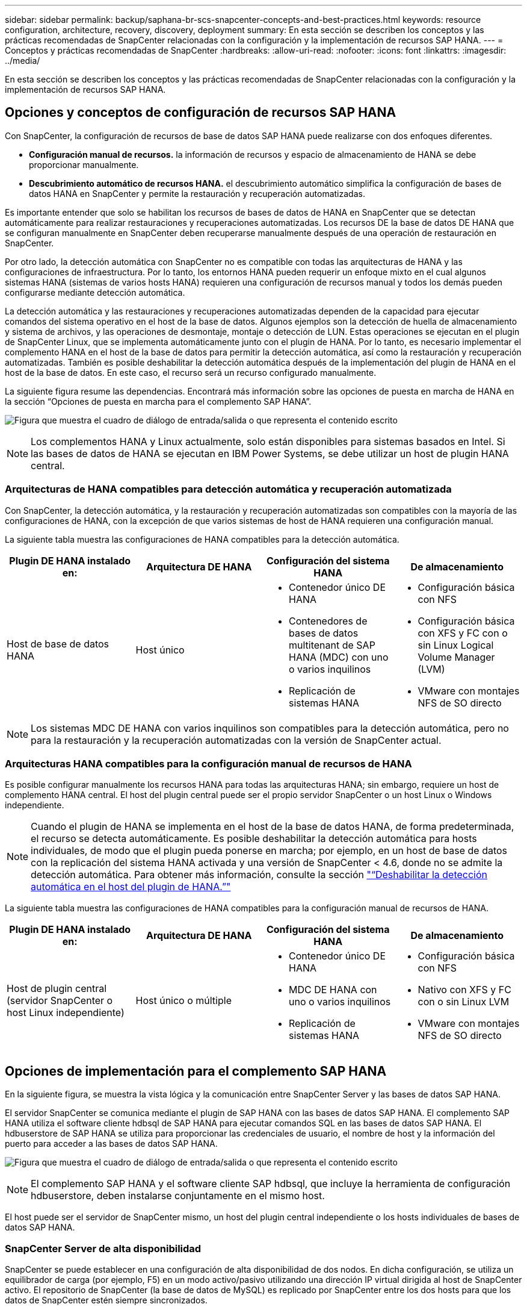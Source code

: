 ---
sidebar: sidebar 
permalink: backup/saphana-br-scs-snapcenter-concepts-and-best-practices.html 
keywords: resource configuration, architecture, recovery, discovery, deployment 
summary: En esta sección se describen los conceptos y las prácticas recomendadas de SnapCenter relacionadas con la configuración y la implementación de recursos SAP HANA. 
---
= Conceptos y prácticas recomendadas de SnapCenter
:hardbreaks:
:allow-uri-read: 
:nofooter: 
:icons: font
:linkattrs: 
:imagesdir: ../media/


[role="lead"]
En esta sección se describen los conceptos y las prácticas recomendadas de SnapCenter relacionadas con la configuración y la implementación de recursos SAP HANA.



== Opciones y conceptos de configuración de recursos SAP HANA

Con SnapCenter, la configuración de recursos de base de datos SAP HANA puede realizarse con dos enfoques diferentes.

* *Configuración manual de recursos.* la información de recursos y espacio de almacenamiento de HANA se debe proporcionar manualmente.
* *Descubrimiento automático de recursos HANA.* el descubrimiento automático simplifica la configuración de bases de datos HANA en SnapCenter y permite la restauración y recuperación automatizadas.


Es importante entender que solo se habilitan los recursos de bases de datos de HANA en SnapCenter que se detectan automáticamente para realizar restauraciones y recuperaciones automatizadas. Los recursos DE la base de datos DE HANA que se configuran manualmente en SnapCenter deben recuperarse manualmente después de una operación de restauración en SnapCenter.

Por otro lado, la detección automática con SnapCenter no es compatible con todas las arquitecturas de HANA y las configuraciones de infraestructura. Por lo tanto, los entornos HANA pueden requerir un enfoque mixto en el cual algunos sistemas HANA (sistemas de varios hosts HANA) requieren una configuración de recursos manual y todos los demás pueden configurarse mediante detección automática.

La detección automática y las restauraciones y recuperaciones automatizadas dependen de la capacidad para ejecutar comandos del sistema operativo en el host de la base de datos. Algunos ejemplos son la detección de huella de almacenamiento y sistema de archivos, y las operaciones de desmontaje, montaje o detección de LUN. Estas operaciones se ejecutan en el plugin de SnapCenter Linux, que se implementa automáticamente junto con el plugin de HANA. Por lo tanto, es necesario implementar el complemento HANA en el host de la base de datos para permitir la detección automática, así como la restauración y recuperación automatizadas. También es posible deshabilitar la detección automática después de la implementación del plugin de HANA en el host de la base de datos. En este caso, el recurso será un recurso configurado manualmente.

La siguiente figura resume las dependencias. Encontrará más información sobre las opciones de puesta en marcha de HANA en la sección “Opciones de puesta en marcha para el complemento SAP HANA”.

image:saphana-br-scs-image9.png["Figura que muestra el cuadro de diálogo de entrada/salida o que representa el contenido escrito"]


NOTE: Los complementos HANA y Linux actualmente, solo están disponibles para sistemas basados en Intel. Si las bases de datos de HANA se ejecutan en IBM Power Systems, se debe utilizar un host de plugin HANA central.



=== Arquitecturas de HANA compatibles para detección automática y recuperación automatizada

Con SnapCenter, la detección automática, y la restauración y recuperación automatizadas son compatibles con la mayoría de las configuraciones de HANA, con la excepción de que varios sistemas de host de HANA requieren una configuración manual.

La siguiente tabla muestra las configuraciones de HANA compatibles para la detección automática.

|===
| Plugin DE HANA instalado en: | Arquitectura DE HANA | Configuración del sistema HANA | De almacenamiento 


| Host de base de datos HANA | Host único  a| 
* Contenedor único DE HANA
* Contenedores de bases de datos multitenant de SAP HANA (MDC) con uno o varios inquilinos
* Replicación de sistemas HANA

 a| 
* Configuración básica con NFS
* Configuración básica con XFS y FC con o sin Linux Logical Volume Manager (LVM)
* VMware con montajes NFS de SO directo


|===

NOTE: Los sistemas MDC DE HANA con varios inquilinos son compatibles para la detección automática, pero no para la restauración y la recuperación automatizadas con la versión de SnapCenter actual.



=== Arquitecturas HANA compatibles para la configuración manual de recursos de HANA

Es posible configurar manualmente los recursos HANA para todas las arquitecturas HANA; sin embargo, requiere un host de complemento HANA central. El host del plugin central puede ser el propio servidor SnapCenter o un host Linux o Windows independiente.


NOTE: Cuando el plugin de HANA se implementa en el host de la base de datos HANA, de forma predeterminada, el recurso se detecta automáticamente. Es posible deshabilitar la detección automática para hosts individuales, de modo que el plugin pueda ponerse en marcha; por ejemplo, en un host de base de datos con la replicación del sistema HANA activada y una versión de SnapCenter < 4.6, donde no se admite la detección automática. Para obtener más información, consulte la sección link:saphana-br-scs-advanced-configuration-and-tuning.html#disable-auto["“Deshabilitar la detección automática en el host del plugin de HANA.”"]

La siguiente tabla muestra las configuraciones de HANA compatibles para la configuración manual de recursos de HANA.

|===
| Plugin DE HANA instalado en: | Arquitectura DE HANA | Configuración del sistema HANA | De almacenamiento 


| Host de plugin central (servidor SnapCenter o host Linux independiente) | Host único o múltiple  a| 
* Contenedor único DE HANA
* MDC DE HANA con uno o varios inquilinos
* Replicación de sistemas HANA

 a| 
* Configuración básica con NFS
* Nativo con XFS y FC con o sin Linux LVM
* VMware con montajes NFS de SO directo


|===


== Opciones de implementación para el complemento SAP HANA

En la siguiente figura, se muestra la vista lógica y la comunicación entre SnapCenter Server y las bases de datos SAP HANA.

El servidor SnapCenter se comunica mediante el plugin de SAP HANA con las bases de datos SAP HANA. El complemento SAP HANA utiliza el software cliente hdbsql de SAP HANA para ejecutar comandos SQL en las bases de datos SAP HANA. El hdbuserstore de SAP HANA se utiliza para proporcionar las credenciales de usuario, el nombre de host y la información del puerto para acceder a las bases de datos SAP HANA.

image:saphana-br-scs-image10.png["Figura que muestra el cuadro de diálogo de entrada/salida o que representa el contenido escrito"]


NOTE: El complemento SAP HANA y el software cliente SAP hdbsql, que incluye la herramienta de configuración hdbuserstore, deben instalarse conjuntamente en el mismo host.

El host puede ser el servidor de SnapCenter mismo, un host del plugin central independiente o los hosts individuales de bases de datos SAP HANA.



=== SnapCenter Server de alta disponibilidad

SnapCenter se puede establecer en una configuración de alta disponibilidad de dos nodos. En dicha configuración, se utiliza un equilibrador de carga (por ejemplo, F5) en un modo activo/pasivo utilizando una dirección IP virtual dirigida al host de SnapCenter activo. El repositorio de SnapCenter (la base de datos de MySQL) es replicado por SnapCenter entre los dos hosts para que los datos de SnapCenter estén siempre sincronizados.

La alta disponibilidad del servidor SnapCenter no es compatible si el plugin HANA está instalado en el servidor SnapCenter. Si planea configurar SnapCenter en una configuración de alta disponibilidad, no instale el plugin HANA en el servidor SnapCenter. Puede encontrar más información sobre la alta disponibilidad de SnapCenter en este https://kb.netapp.com/Advice_and_Troubleshooting/Data_Protection_and_Security/SnapCenter/How_to_configure_SnapCenter_Servers_for_high_availability_using_F5_Load_Balancer["Página de la base de conocimientos de NetApp"^].



=== SnapCenter Server como host de plugin de HANA central

La siguiente figura muestra una configuración en la que SnapCenter Server se utiliza como host de plugin central. El complemento SAP HANA y el software de cliente SAP hdbsql se instalan en el servidor SnapCenter.

image:saphana-br-scs-image11.png["Figura que muestra el cuadro de diálogo de entrada/salida o que representa el contenido escrito"]

Dado que el complemento HANA se puede comunicar con las bases de datos HANA gestionadas usando el hdbclient a través de la red, no es necesario instalar ningún componente de SnapCenter en los hosts individuales de la base de datos HANA. SnapCenter puede proteger las bases de datos de HANA mediante un host del complemento de HANA central en el que todas las claves de userstore están configuradas para las bases de datos gestionadas.

Por otro lado, la automatización mejorada del flujo de trabajo para la detección automática, la automatización de la restauración y la recuperación, así como las operaciones de actualización del sistema SAP requieren la instalación de los componentes de SnapCenter en el host de la base de datos. Cuando se utiliza un host de un plugin de HANA central, estas funciones no están disponibles.

Además, la alta disponibilidad del servidor SnapCenter con la función de alta disponibilidad integrada no se puede usar cuando el complemento HANA está instalado en el servidor SnapCenter. La alta disponibilidad se puede obtener usando VMware ha si el servidor SnapCenter se está ejecutando en un equipo virtual dentro de un clúster de VMware.



=== Un host separado como host de plugin de HANA central

En la siguiente figura, se muestra una configuración en la que un host Linux separado se usa como host de plugin central. En este caso, el complemento SAP HANA y el software de cliente SAP hdbsql se instalan en el host Linux.


NOTE: El host separado del plugin central también puede ser un host de Windows.

image:saphana-br-scs-image12.png["Figura que muestra el cuadro de diálogo de entrada/salida o que representa el contenido escrito"]

La misma restricción en cuanto a la disponibilidad de funciones descrita en la sección anterior también se aplica a un host de plugin central independiente.

Sin embargo, con esta opción de puesta en marcha, el servidor SnapCenter se puede configurar con la funcionalidad de alta disponibilidad incorporada. El host del plugin central también debe ser ha, por ejemplo, mediante una solución de clúster Linux.



=== Plugin DE HANA implementado en hosts de base de datos de HANA individuales

La siguiente figura muestra una configuración en la cual el plugin de SAP HANA está instalado en cada host de base de datos SAP HANA.

image:saphana-br-scs-image13.png["Figura que muestra el cuadro de diálogo de entrada/salida o que representa el contenido escrito"]

Cuando el complemento HANA se instala en cada host de base de datos HANA individual, todas las funciones, como la detección automática y la restauración y recuperación automatizadas, están disponibles. Además, el servidor SnapCenter puede configurarse en una configuración de alta disponibilidad.



=== Puesta en marcha mixta del complemento de HANA

Como se explicó al principio de esta sección, algunas configuraciones del sistema HANA, como varios sistemas de host, requieren un host de plugin centralizado. Por lo tanto, la mayoría de las configuraciones de SnapCenter requieren una puesta en marcha mixta del complemento HANA.

NetApp recomienda implementar el plugin de HANA en el host de base de datos de HANA para todas las configuraciones del sistema HANA que se admiten para la detección automática. Otros sistemas HANA, como las configuraciones de varios hosts, deben gestionarse con el host de plugin de HANA central.

Las dos figuras siguientes muestran implementaciones de plugins combinadas con el servidor SnapCenter o con un host Linux independiente como host de plugins centrales. La única diferencia entre estas dos puestas en marcha es la configuración de alta disponibilidad opcional.

image:saphana-br-scs-image14.png["Figura que muestra el cuadro de diálogo de entrada/salida o que representa el contenido escrito"]

image:saphana-br-scs-image15.png["Figura que muestra el cuadro de diálogo de entrada/salida o que representa el contenido escrito"]



=== Resumen y recomendaciones

En general, NetApp recomienda poner en marcha el complemento HANA en cada host SAP HANA para habilitar todas las funciones disponibles de SnapCenter HANA y mejorar la automatización del flujo de trabajo.


NOTE: Los complementos HANA y Linux actualmente solo están disponibles para sistemas basados en Intel. Si las bases de datos de HANA se ejecutan en IBM Power Systems, se debe utilizar un host de plugin HANA central.

Para las configuraciones de HANA en las que no se admite la detección automática, como las configuraciones de varios hosts de HANA, se debe configurar un host del plugin de HANA central adicional. El host del complemento central puede ser el servidor de SnapCenter si se puede utilizar ha de VMware para alta disponibilidad de SnapCenter. Si piensa utilizar la funcionalidad de alta disponibilidad incorporada de SnapCenter, utilice un host de plugin de Linux independiente.

En la tabla siguiente se resumen las distintas opciones de implementación.

|===
| Opción de implementación | Dependencias 


| Plugin de host de plugin de HANA central instalado en el servidor SnapCenter | Pros: * Configuración central de almacenamiento de usuario de HDB de complemento único HANA * no se requieren componentes de software SnapCenter en los hosts individuales de bases de datos de HANA * compatibilidad con todas las arquitecturas de HANA: * Configuración manual de recursos * recuperación manual * no se ejecuta soporte para la restauración de un solo inquilino * los pasos previos y posteriores a un script en el host del plugin central * alta disponibilidad de SnapCenter integrada no compatible * la combinación de SID y nombre de inquilino debe ser única en todas las bases de datos HANA gestionadas * Log La gestión de retención de backup está habilitada/deshabilitada para todas las bases de datos HANA gestionadas 


| Plugin de host de plugin de HANA central instalado en un servidor Linux o Windows independiente | Pros: * Configuración central de almacenamiento de usuario de HDB de complemento único HANA * no se requieren componentes de software SnapCenter en hosts individuales de bases de datos HANA * compatibilidad con todas las arquitecturas HANA * SnapCenter integrada de alta disponibilidad compatible con funciones: * Configuración manual de recursos * recuperación manual * no se ejecuta soporte para la restauración de un solo inquilino * cualquier paso previo y posterior al script en el host del plugin central * la combinación de SID y nombre de inquilino debe ser única en todas las bases de datos HANA gestionadas * la gestión de retención de backup de registro habilitada/deshabilitada para todas las bases de datos gestionadas Bases de datos HANA 


| Plugin de host de plugin de HANA individual instalado en el servidor de bases de datos HANA | Ventajas: * Detección automática de recursos de HANA * restauración y recuperación automatizadas * restauración de un solo inquilino * automatización previa y posterior al script para la actualización del sistema SAP * compatible con alta disponibilidad de SnapCenter integrada * la gestión de la retención de backup de registro se puede habilitar o deshabilitar para cada ubicación de base de datos de HANA individual: * No es compatible con todas las arquitecturas HANA. Se requiere un host de plugin central adicional para varios sistemas host HANA. * El plugin de HANA debe ponerse en marcha en cada host de base de datos HANA 
|===


== Estrategia de protección de datos

Antes de configurar SnapCenter y el complemento SAP HANA, la estrategia de protección de datos se debe definir de acuerdo con los requisitos de objetivo de tiempo de recuperación y objetivo de punto de recuperación de los distintos sistemas SAP.

Un enfoque común es definir tipos de sistemas como sistemas de producción, desarrollo, pruebas o entornos de pruebas. Normalmente, todos los sistemas SAP del mismo tipo tienen los mismos parámetros de protección de datos.

Los parámetros que deben definirse son:

* ¿Con qué frecuencia se debería ejecutar un backup de Snapshot?
* ¿Cuánto tiempo se deberían conservar los backups de copias snapshot en el sistema de almacenamiento principal?
* ¿Con qué frecuencia se debe ejecutar una comprobación de integridad de bloque?
* ¿Deberían replicarse los principales backups en una ubicación de backup externa?
* ¿Cuánto tiempo deberían guardarse los backups en el almacenamiento de backups externo?


En la siguiente tabla se muestra un ejemplo de parámetros de protección de datos para la producción, desarrollo y prueba del tipo de sistema. Para el sistema de producción se ha definido una alta frecuencia de backups, y los backups se replican en un centro de backup externo una vez al día. Los sistemas de prueba tienen menos requisitos y no tienen replicación de backups.

|===
| Parámetros | Sistemas de producción | Sistemas de desarrollo | Pruebas de sistemas 


| Frecuencia de backup | Cada 4 horas | Cada 4 horas | Cada 4 horas 


| Retención primaria | 2 días | 2 días | 2 días 


| Comprobación de integridad de bloques | Una vez a la semana | Una vez a la semana | No 


| Replicación en centro de backup externo | Una vez al día | Una vez al día | No 


| Retención de backups fuera de las instalaciones | 2 semanas | 2 semanas | No aplicable 
|===
En la siguiente tabla, se muestran las políticas que deben configurarse para los parámetros de protección de datos.

|===
| Parámetros | PolicyLocalSnap | PolicyLocalSnapAndSnapVault | PolicyBlockIntegrityCheck 


| Tipo de backup | Basado en Snapshot | Basado en Snapshot | Basado en archivos 


| Frecuencia de programación | Cada hora | Todos los días | Semanal 


| Retención primaria | Recuento = 12 | Recuento = 3 | Recuento = 1 


| Replicación SnapVault | No | Sí | No aplicable 
|===
La política `LocalSnapshot` Se usa para los sistemas de producción, desarrollo y prueba para cubrir los backups locales de Snapshot con una retención de dos días.

En la configuración de protección de recursos, la programación se define de forma diferente para los tipos de sistema:

* *Producción.* Horario cada 4 horas.
* *Desarrollo.* Horario cada 4 horas.
* *Prueba.* Horario cada 4 horas.


La política `LocalSnapAndSnapVault` se utiliza en los sistemas de producción y desarrollo para cubrir la replicación diaria al almacenamiento de backup externo.

En la configuración de protección de recursos, la programación se define para producción y desarrollo:

* *Producción.* programar todos los días.
* *Desarrollo.* Horario todos los días.


La política `BlockIntegrityCheck` se utiliza en los sistemas de producción y desarrollo para cubrir la comprobación de integridad de bloques semanales mediante un backup basado en archivos.

En la configuración de protección de recursos, la programación se define para producción y desarrollo:

* * Producción.* Horario cada semana.
* *Desarrollo.* Horario cada semana.


Para cada base de datos SAP HANA individual que utilice la política de backup externa, se debe configurar una relación de protección en la capa de almacenamiento. La relación de protección define qué volúmenes se replican y la retención de los backups en el almacenamiento de backup externo.

Con nuestro ejemplo, para cada sistema de producción y desarrollo, se define una retención de dos semanas en el almacenamiento de backup externo.


NOTE: En nuestro ejemplo, las políticas de protección y la retención para los recursos de la base de datos SAP HANA y los recursos de volúmenes sin datos no son diferentes.



== Operaciones de backup

SAP introdujo la compatibilidad de los backups de Snapshot para sistemas de varios inquilinos MDC con HANA 2.0 SPS4. SnapCenter admite operaciones de backup de Snapshot de sistemas MDC de HANA con varios inquilinos. SnapCenter también admite dos operaciones de restauración diferentes de un sistema MDC de HANA. Puede restaurar todo el sistema, la base de datos del sistema y todos los clientes, o bien restaurar un solo usuario. Existen algunos requisitos previos para permitir a SnapCenter ejecutar estas operaciones.

En un sistema MDC, la configuración de tenant no es necesariamente estática. Es posible agregar inquilinos o eliminar inquilinos. SnapCenter no puede confiar en la configuración que se detecta cuando la base de datos HANA se añade a SnapCenter. SnapCenter debe saber qué inquilinos están disponibles en el momento específico en que se ejecuta la operación de backup.

Para habilitar una operación de restauración de un solo usuario, SnapCenter debe saber qué inquilinos se incluyen en cada backup de Snapshot. Además, debe saber qué archivos y directorios pertenecen a cada inquilino incluido en el backup de Snapshot.

Por lo tanto, con cada operación de backup, el primer paso del flujo de trabajo es obtener la información del inquilino. Esto incluye los nombres de arrendatario y la información de archivo y directorio correspondiente. Estos datos deben almacenarse en los metadatos de backups de Snapshot para poder admitir una única operación de restauración de usuarios. El siguiente paso es la operación de backup de Snapshot. Este paso incluye el comando SQL para activar el punto de guardado de backup de HANA, el backup de snapshot de almacenamiento y el comando SQL para cerrar la operación de Snapshot. Al usar el comando close, la base de datos de HANA actualiza el catálogo de backup de la base de datos del sistema y cada inquilino.


NOTE: SAP no admite las operaciones de backup de Snapshot para sistemas MDC cuando se detienen uno o varios inquilinos.

Para la gestión de retención de los backups de datos y la gestión del catálogo de backup de HANA, SnapCenter debe ejecutar las operaciones de eliminación de catálogo para la base de datos del sistema y todas las bases de datos de tenant que se identificaron en el primer paso. Del mismo modo para los backups de registros, el flujo de trabajo SnapCenter debe funcionar en cada inquilino que forme parte de la operación de backup.

En la siguiente figura, se muestra información general sobre el flujo de trabajo de backup.

image:saphana-br-scs-image16.png["Figura que muestra el cuadro de diálogo de entrada/salida o que representa el contenido escrito"]



=== Flujo de trabajo de backup para backups de Snapshot de la base de datos HANA

SnapCenter realiza un backup de la base de datos SAP HANA en el siguiente orden:

. SnapCenter lee la lista de inquilinos desde la base de datos HANA.
. SnapCenter lee los archivos y los directorios de cada inquilino desde la base de datos de HANA.
. La información del inquilino se almacena en los metadatos de SnapCenter para esta operación de backup.
. SnapCenter activa un punto de guardado de backup sincronizado global de SAP HANA para crear una imagen de base de datos coherente en la capa de persistencia.
+

NOTE: Para un sistema tenant único o múltiple de SAP HANA MDC, se crea un punto de guardado de backup global sincronizado para la base de datos del sistema y para cada base de datos de tenant.

. SnapCenter crea copias Snapshot de almacenamiento para todos los volúmenes de datos configurados para el recurso. En nuestro ejemplo de una base de datos HANA de un único host, solo hay un volumen de datos. Con una base de datos de varios hosts SAP HANA, hay varios volúmenes de datos.
. SnapCenter registra el backup de Snapshot del almacenamiento en el catálogo de backup de SAP HANA.
. SnapCenter elimina el punto de guardado de backup de SAP HANA.
. SnapCenter inicia una actualización de SnapVault o SnapMirror para todos los volúmenes de datos configurados en el recurso.
+

NOTE: Este paso solo se ejecuta si la política seleccionada incluye una replicación de SnapVault o SnapMirror.

. SnapCenter elimina las copias de Snapshot de almacenamiento y las entradas de backup en su base de datos, así como en el catálogo de backup de SAP HANA, según la política de retención definida para los backups en el almacenamiento principal. Las operaciones del catálogo de backup DE HANA se realizan para la base de datos del sistema y todos los inquilinos.
+

NOTE: Si el backup sigue disponible en el almacenamiento secundario, no se elimina la entrada de catálogo SAP HANA.

. SnapCenter elimina todos los backups de registros del sistema de archivos y en el catálogo de backup de SAP HANA más antiguos que el backup de datos más antiguo identificado en el catálogo de backup de SAP HANA. Estas operaciones se realizan para la base de datos del sistema y todos los inquilinos.
+

NOTE: Este paso solo se ejecuta si el mantenimiento del backup de registro no está deshabilitado.





=== Flujo de trabajo de backup para operaciones de comprobación de integridad de bloques

SnapCenter ejecuta la comprobación de integridad de bloques en la siguiente secuencia:

. SnapCenter lee la lista de inquilinos desde la base de datos HANA.
. SnapCenter activa una operación de backup basada en archivos para la base de datos del sistema y cada inquilino.
. SnapCenter elimina los backups basados en archivos de su base de datos, en el sistema de archivos y en el catálogo de backup de SAP HANA en función de la política de retención definida para las operaciones de comprobación de integridad de bloques. La eliminación de backup del sistema de archivos y las operaciones de catálogo de backup de HANA se realizan para la base de datos del sistema y todos los inquilinos.
. SnapCenter elimina todos los backups de registros del sistema de archivos y en el catálogo de backup de SAP HANA más antiguos que el backup de datos más antiguo identificado en el catálogo de backup de SAP HANA. Estas operaciones se realizan para la base de datos del sistema y todos los inquilinos.



NOTE: Este paso solo se ejecuta si el mantenimiento del backup de registro no está deshabilitado.



== Gestión de retención de backup y mantenimiento de backups de datos y registros

La gestión de la retención de backup de datos y el mantenimiento de los backups de registros se pueden dividir en cinco áreas principales, incluida la gestión de retención de:

* Backups locales en el almacenamiento primario
* Backups basados en archivos
* Backups en el almacenamiento secundario
* Backups de datos en el catálogo de backup de SAP HANA
* Los backups de registro en el catálogo de backup de SAP HANA y el sistema de archivos


En la siguiente figura, se proporciona información general sobre los diferentes flujos de trabajo y las dependencias de cada operación. En las siguientes secciones se describen detalladamente las diferentes operaciones.

image:saphana-br-scs-image17.png["Figura que muestra el cuadro de diálogo de entrada/salida o que representa el contenido escrito"]



=== Gestión de retención de backups locales en el almacenamiento principal

SnapCenter realiza tareas de mantenimiento de backups de bases de datos SAP HANA y backups de volúmenes sin datos eliminando copias Snapshot en el almacenamiento principal y en el repositorio de SnapCenter según una retención definida en la política de backup de SnapCenter.

La lógica de gestión de retención se ejecuta con cada flujo de trabajo de backup en SnapCenter.


NOTE: Tenga en cuenta que SnapCenter gestiona la gestión de la retención individualmente tanto para backups programados como bajo demanda.

Los backups locales del almacenamiento primario también se pueden eliminar manualmente en SnapCenter.



=== Gestión de retención de backups basados en archivos

SnapCenter realiza tareas de mantenimiento de los backups basados en archivos mediante la eliminación de los backups en el sistema de archivos según una retención definida en la política de backup de SnapCenter.

La lógica de gestión de retención se ejecuta con cada flujo de trabajo de backup en SnapCenter.


NOTE: Tenga en cuenta que SnapCenter gestiona la gestión de la retención individualmente para backups programados o bajo demanda.



=== Gestión de retención de backups en el almacenamiento secundario

La gestión de retención de backups en el almacenamiento secundario es gestionada por ONTAP de acuerdo con la retención definida en la relación de protección de ONTAP.

Para sincronizar estos cambios en el almacenamiento secundario del repositorio de SnapCenter, SnapCenter utiliza un trabajo de limpieza programado. Esta tarea de limpieza sincroniza todos los backups de almacenamiento secundario con el repositorio de SnapCenter para todos los plugins de SnapCenter y todos los recursos.

De forma predeterminada, el trabajo de limpieza se programa una vez a la semana. Esta programación semanal genera un retraso con la eliminación de backups en SnapCenter y SAP HANA Studio en comparación con los backups que ya se han eliminado en el almacenamiento secundario. Para evitar esta incoherencia, los clientes pueden cambiar la programación por una mayor frecuencia, por ejemplo, una vez al día.


NOTE: El trabajo de limpieza también se puede activar manualmente para un recurso individual haciendo clic en el botón Refresh de la vista de topología del recurso.

Para obtener más información sobre cómo adaptar la planificación del trabajo de limpieza o cómo activar un refrescamiento manual, consulte la sección link:saphana-br-scs-advanced-configuration-and-tuning.html#change-schedule["“Cambie la frecuencia de programación de la sincronización de copias de seguridad con el almacenamiento de copias de seguridad fuera de las instalaciones”."]



=== Gestión de retención de backups de datos dentro del catálogo de backup de SAP HANA

Cuando SnapCenter ha eliminado cualquier backup, snapshot local o basado en archivos, o si ha identificado la eliminación del backup en el almacenamiento secundario, este backup de datos también se elimina en el catálogo de backup de SAP HANA.

Antes de eliminar la entrada del catálogo SAP HANA para un backup de Snapshot local en el almacenamiento principal, SnapCenter comprueba si el backup sigue existiendo en el almacenamiento secundario.



=== Gestión de retención de backups de registros

La base de datos SAP HANA crea automáticamente backups de registro. Este backup de registro ejecuta crean archivos de backup para cada servicio SAP HANA individual en un directorio de backup configurado en SAP HANA.

Los backups de registros más antiguos del último backup de datos ya no son necesarios para la recuperación futura y, por lo tanto, se pueden eliminar.

SnapCenter realiza tareas de mantenimiento de los backups de archivos de registro en el nivel del sistema de archivos y del catálogo de backup SAP HANA mediante la ejecución de los pasos siguientes:

. SnapCenter lee el catálogo de backup de SAP HANA para obtener el ID de backup del backup de Snapshot o basado en archivos más antiguo.
. SnapCenter elimina todos los backups de registros del catálogo SAP HANA y el sistema de archivos antiguos a este ID de backup.



NOTE: SnapCenter solo gestiona el mantenimiento de los backups creados por SnapCenter. Si se crean backups basados en archivos adicionales fuera de SnapCenter, debe asegurarse de que los backups basados en archivos se eliminen del catálogo de backup. Si un backup de datos de este tipo no se elimina manualmente del catálogo de backups, puede convertirse en el backup de datos más antiguo y los backups de registros más antiguos no se eliminan hasta que este backup basado en archivos se elimina.


NOTE: Aunque se define una retención para backups bajo demanda en la configuración de políticas, el mantenimiento solo se realiza cuando se ejecuta otro backup bajo demanda. Por lo tanto, los backups bajo demanda suelen eliminarse manualmente en SnapCenter para asegurarse de que estos backups también se eliminan en el catálogo de backup de SAP HANA y que el mantenimiento del backup de registros no se basa en un backup antiguo bajo demanda.

La gestión de retención del backup de registros está habilitada de forma predeterminada. Si es necesario, se puede desactivar como se describe en la sección link:saphana-br-scs-advanced-configuration-and-tuning.html#disable-auto["“Deshabilitar la detección automática en el host del plugin de HANA.”"]



== Requisitos de capacidad para backups de Snapshot

Debe tener en cuenta la tasa de cambio de bloque más alta en la capa de almacenamiento en relación con la tasa de cambio con las bases de datos tradicionales. Debido al proceso de combinación de tablas HANA del almacén de columnas, la tabla completa se escribe en el disco, no solo en los bloques modificados.

Los datos de nuestra base de clientes muestran una tasa de cambio diaria entre el 20 % y el 50 % si se realizan varios backups de Snapshot durante el día. En el caso de SnapVault, si la replicación se realiza una sola vez al día, la tasa de cambio diaria normalmente es menor.



== Operaciones de restauración y recuperación



=== Operaciones de restauración con SnapCenter

Desde la perspectiva de la base de datos de HANA, SnapCenter admite dos operaciones de restauración diferentes.

* *Restauración del recurso completo.* todos los datos del sistema HANA se restauran. Si el sistema HANA contiene uno o más inquilinos, se restauran los datos de la base de datos del sistema y los datos de todos los clientes.
* *Restaurar un solo inquilino.* sólo se restauran los datos del arrendatario seleccionado.


Desde la perspectiva del almacenamiento, las operaciones de restauración anteriores deben ejecutarse de una forma diferente en función del protocolo de almacenamiento utilizado (NFS o SAN Fibre Channel), la protección de datos configurada (almacenamiento principal con o sin almacenamiento de backup externo), y el backup seleccionado que se utilizará para la operación de restauración (restauración desde el almacenamiento de backup principal o externo).



=== Restauración de recursos completos desde el almacenamiento primario

Cuando se restaura el recurso completo desde el almacenamiento primario, SnapCenter admite dos funciones de ONTAP diferentes para ejecutar la operación de restauración. Puede elegir entre las siguientes dos funciones:

* *SnapRestore basado en volumen.* una SnapRestore basada en volumen revierte el contenido del volumen de almacenamiento al estado de la copia de seguridad de instantánea seleccionada.
+
** Casilla de comprobación Volume Revert disponible para los recursos detectados automáticamente mediante NFS.
** Botón de opción Complete Resource para recursos configurados manualmente.


* *SnapRestore basado en archivos.* un SnapRestore basado en archivos, también conocido como Single File SnapRestore, restaura todos los archivos individuales (NFS) o todos los LUN (SAN).
+
** Método de restauración predeterminado para recursos detectados automáticamente. Se puede cambiar con la casilla de comprobación Volume revert de NFS.
** Botón de opción de nivel de archivo para recursos configurados manualmente.




En la siguiente tabla, se proporcionan comparación entre los diferentes métodos de restauración.

|===
|  | SnapRestore basado en volúmenes | SnapRestore basado en archivos 


| Velocidad de operación de restauración | Muy rápida, independientemente del tamaño del volumen | Operación de restauración muy rápida, pero utiliza un trabajo de copia en segundo plano en el sistema de almacenamiento, lo cual bloquea la creación de nuevos backups de Snapshot 


| Historial de copias de seguridad de Snapshot | Restaurar a un backup de Snapshot anterior, elimina todos los backups de Snapshot más recientes. | Sin influencia 


| Restauración de la estructura de directorio | También se restaura la estructura del directorio | NFS: Solo restaura los archivos individuales, no la estructura de directorios. Si también se pierde la estructura de directorio, se debe crear manualmente antes de ejecutar la operación DE restauración SAN: También se restaura la estructura del directorio 


| Recurso configurado con replicación al almacenamiento de backup externo | No se puede llevar a cabo una restauración basada en volúmenes en un backup de copia de Snapshot más antiguo que la copia de Snapshot utilizada para la sincronización de SnapVault | Puede seleccionarse cualquier backup de Snapshot 
|===


=== Restauración de recursos completos desde el almacenamiento de backup externo

Una restauración desde el almacenamiento de backup externo siempre se ejecuta mediante una operación de restauración de SnapVault, donde todos los archivos o todos los LUN del volumen de almacenamiento se sobrescriben con el contenido del backup de Snapshot.



=== Restauración de un único inquilino

La restauración de un solo inquilino requiere una operación de restauración basada en archivos. Según el protocolo de almacenamiento utilizado, SnapCenter ejecuta diferentes flujos de trabajo de restauración.

* NFS:
+
** Almacenamiento primario. Se ejecutan operaciones de SnapRestore basadas en archivos para todos los archivos de la base de datos de tenant.
** Almacenamiento de backup externo: Se ejecutan las operaciones de restauración de SnapVault para todos los archivos de la base de datos de tenant.


* SAN:
+
** Almacenamiento primario. Clonar y conectar el LUN al host de la base de datos y copiar todos los archivos de la base de datos de tenant.
** Almacenamiento de backup externo. Clonar y conectar el LUN al host de la base de datos y copiar todos los archivos de la base de datos de tenant.






=== Restauración y recuperación de sistemas de un solo contenedor de HANA detectados automáticamente y de un solo inquilino de MDC

Los sistemas de un solo inquilino de HANA y MDC de HANA que se detectaron automáticamente están habilitados para restaurar y recuperar de forma automatizada con SnapCenter. Para estos sistemas HANA, SnapCenter admite tres flujos de trabajo diferentes de restauración y recuperación, como se muestra en la siguiente figura:

* *Un solo inquilino con recuperación manual.* Si selecciona una operación de restauración de un solo inquilino, SnapCenter enumera todos los arrendatarios que están incluidos en la copia de seguridad de Snapshot seleccionada. Debe detener y recuperar manualmente la base de datos de tenant. La operación de restauración con SnapCenter se realiza con operaciones de SnapRestore de archivos individuales para operaciones de NFS, o clonado, montaje y copia en entornos SAN.
* *Recurso completo con recuperación automatizada.* Si selecciona una operación de restauración de recursos completa y recuperación automatizada, el flujo de trabajo completo se automatiza con SnapCenter. SnapCenter admite hasta estado reciente, un momento específico o operaciones específicas de recuperación de backup. La operación de recuperación seleccionada se utiliza para el sistema y la base de datos de tenant.
* *Recurso completo con recuperación manual.* Si selecciona sin recuperación, SnapCenter detiene la base de datos HANA y ejecuta las operaciones de sistema de archivos necesarias (desmontaje, montaje) y restauración. Debe recuperar el sistema y la base de datos de tenant manualmente.


image:saphana-br-scs-image18.png["Figura que muestra el cuadro de diálogo de entrada/salida o que representa el contenido escrito"]



=== Restauración y recuperación de varios sistemas de tenant descubiertos automáticamente por el MDC de HANA

Aunque los sistemas MDC de HANA con múltiples inquilinos se pueden detectar automáticamente, la restauración y la recuperación automatizadas no son compatibles con la versión actual de SnapCenter. Para los sistemas MDC con múltiples inquilinos, SnapCenter admite dos flujos de trabajo diferentes de restauración y recuperación, como se muestra en la siguiente figura:

* Un solo inquilino con recuperación manual
* Recurso completo con recuperación manual


Los flujos de trabajo son los mismos que se describen en la sección anterior.

image:saphana-br-scs-image19.png["Figura que muestra el cuadro de diálogo de entrada/salida o que representa el contenido escrito"]



=== Restauración y recuperación de recursos HANA configurados manualmente

Los recursos HANA configurados manualmente no están habilitados para la restauración y la recuperación automatizadas. Asimismo, en el caso de sistemas MDC con uno o varios inquilinos, no se admite una operación de restauración de un solo inquilino.

Para los recursos HANA configurados manualmente, SnapCenter solo admite la recuperación manual, como se muestra en la siguiente figura. El flujo de trabajo para la recuperación manual es el mismo que el descrito en las secciones anteriores.

image:saphana-br-scs-image20.png["Figura que muestra el cuadro de diálogo de entrada/salida o que representa el contenido escrito"]



=== Resumen de las operaciones de restauración y recuperación

La tabla siguiente resume las operaciones de restauración y recuperación en función de la configuración de recursos de HANA en SnapCenter.

|===
| Configuración de recursos de SnapCenter | Opciones de restauración y recuperación | Detenga la base de datos HANA | Desmonte antes, monte después de la operación de restauración | Operación de recuperación 


| Auto descubrió un tenant único de MDC.contenedor único  a| 
* Recurso completo con cualquiera de los dos
* Predeterminado (todos los archivos)
* Reversión de volumen (solo NFS a partir del almacenamiento principal)
* Recuperación automatizada seleccionada

| Automatizado con SnapCenter | Automatizado con SnapCenter | Automatizado con SnapCenter 


|   a| 
* Recurso completo con cualquiera de los dos
* Predeterminado (todos los archivos)
* Reversión de volumen (solo NFS a partir del almacenamiento principal)
* No se ha seleccionado ninguna recuperación

| Automatizado con SnapCenter | Automatizado con SnapCenter | Manual 


|   a| 
* Restauración de inquilino

| Manual | No es obligatorio | Manual 


| Auto descubrió múltiples inquilinos MDC  a| 
* Recurso completo con cualquiera de los dos
* Predeterminado (todos los archivos)
* Reversión de volumen (solo NFS a partir del almacenamiento principal)
* No se admite la recuperación automatizada

| Automatizado con SnapCenter | Automatizado con SnapCenter | Manual 


|   a| 
* Restauración de inquilino

| Manual | No es obligatorio | Manual 


| Todos los recursos configurados manualmente  a| 
* Completo recurso (= reversión de volumen, disponible solo para NFS y SAN desde el almacenamiento principal)
* Nivel de archivo (todos los archivos)
* No se admite la recuperación automatizada

| Manual | Manual | Manual 
|===